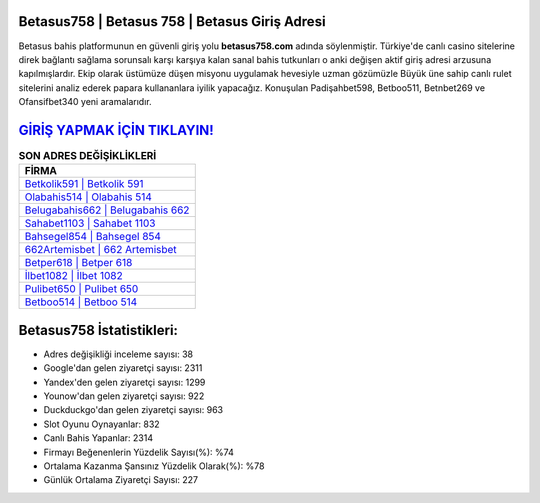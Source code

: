 ﻿Betasus758 | Betasus 758 | Betasus Giriş Adresi
===================================

.. image:: images/betasus-giris.jpg
   :width: 600
   
Betasus bahis platformunun en güvenli giriş yolu **betasus758.com** adında söylenmiştir. Türkiye'de canlı casino sitelerine direk bağlantı sağlama sorunsalı karşı karşıya kalan sanal bahis tutkunları o anki değişen aktif giriş adresi arzusuna kapılmışlardır. Ekip olarak üstümüze düşen misyonu uygulamak hevesiyle uzman gözümüzle Büyük üne sahip  canlı rulet sitelerini analiz ederek papara kullananlara iyilik yapacağız. Konuşulan Padişahbet598, Betboo511, Betnbet269 ve Ofansifbet340 yeni aramalarıdır.

`GİRİŞ YAPMAK İÇİN TIKLAYIN! <https://uclck.me/gonow>`_
==============

.. list-table:: **SON ADRES DEĞİŞİKLİKLERİ**
   :widths: 100
   :header-rows: 1

   * - FİRMA
   * - `Betkolik591 | Betkolik 591 <betkolik591-betkolik-591-betkolik-giris-adresi.html>`_
   * - `Olabahis514 | Olabahis 514 <olabahis514-olabahis-514-olabahis-giris-adresi.html>`_
   * - `Belugabahis662 | Belugabahis 662 <belugabahis662-belugabahis-662-belugabahis-giris-adresi.html>`_	 
   * - `Sahabet1103 | Sahabet 1103 <sahabet1103-sahabet-1103-sahabet-giris-adresi.html>`_	 
   * - `Bahsegel854 | Bahsegel 854 <bahsegel854-bahsegel-854-bahsegel-giris-adresi.html>`_ 
   * - `662Artemisbet | 662 Artemisbet <662artemisbet-662-artemisbet-artemisbet-giris-adresi.html>`_
   * - `Betper618 | Betper 618 <betper618-betper-618-betper-giris-adresi.html>`_	 
   * - `İlbet1082 | İlbet 1082 <ilbet1082-ilbet-1082-ilbet-giris-adresi.html>`_
   * - `Pulibet650 | Pulibet 650 <pulibet650-pulibet-650-pulibet-giris-adresi.html>`_
   * - `Betboo514 | Betboo 514 <betboo514-betboo-514-betboo-giris-adresi.html>`_
	 
Betasus758 İstatistikleri:
===================================	 
* Adres değişikliği inceleme sayısı: 38
* Google'dan gelen ziyaretçi sayısı: 2311
* Yandex'den gelen ziyaretçi sayısı: 1299
* Younow'dan gelen ziyaretçi sayısı: 922
* Duckduckgo'dan gelen ziyaretçi sayısı: 963
* Slot Oyunu Oynayanlar: 832
* Canlı Bahis Yapanlar: 2314
* Firmayı Beğenenlerin Yüzdelik Sayısı(%): %74
* Ortalama Kazanma Şansınız Yüzdelik Olarak(%): %78
* Günlük Ortalama Ziyaretçi Sayısı: 227
